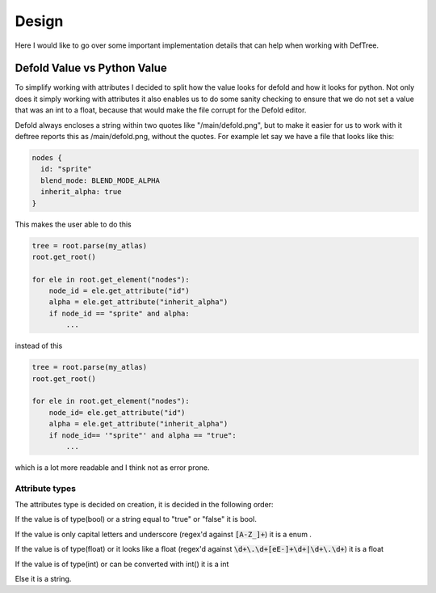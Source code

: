 Design
======
Here I would like to go over some important implementation details that can help when working with DefTree.


Defold Value vs Python Value
****************************

To simplify working with attributes I decided to split how the value looks for defold and how it looks for python.
Not only does it simply working with attributes it also enables us to do some sanity checking to ensure that we do not set a value that was an int to a float, because that would make the file corrupt for the Defold editor.

Defold always encloses a string within two quotes like "/main/defold.png", but to make it easier for us to work with it deftree reports this as /main/defold.png, without the quotes. For example let say we have a file that looks like this:

.. code:: json

  nodes {
    id: "sprite"
    blend_mode: BLEND_MODE_ALPHA
    inherit_alpha: true
  }

This makes the user able to do this

.. code:: python

    tree = root.parse(my_atlas)
    root.get_root()

    for ele in root.get_element("nodes"):
        node_id = ele.get_attribute("id")
        alpha = ele.get_attribute("inherit_alpha")
        if node_id == "sprite" and alpha:
            ...

instead of this

.. code:: python

    tree = root.parse(my_atlas)
    root.get_root()

    for ele in root.get_element("nodes"):
        node_id= ele.get_attribute("id")
        alpha = ele.get_attribute("inherit_alpha")
        if node_id== '"sprite"' and alpha == "true":
            ...

which is a lot more readable and I think not as error prone.

Attribute types
---------------
The attributes type is decided on creation, it is decided in the following order:

If the value is of type(bool) or a string equal to "true" or "false" it is bool.

If the value is only capital letters and underscore (regex'd against :code:`[A-Z_]+`) it is a enum .

If the value is of type(float) or it looks like a float (regex'd against :code:`\d+\.\d+[eE-]+\d+|\d+\.\d+`) it is a float

If the value is of type(int) or can be converted with int() it is a int

Else it is a string.

